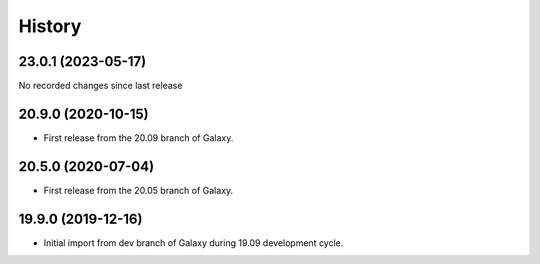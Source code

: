 History
-------

.. to_doc

---------------------
23.0.1 (2023-05-17)
---------------------

No recorded changes since last release

---------------------
20.9.0 (2020-10-15)
---------------------

* First release from the 20.09 branch of Galaxy.

---------------------
20.5.0 (2020-07-04)
---------------------

* First release from the 20.05 branch of Galaxy.

---------------------
19.9.0 (2019-12-16)
---------------------

* Initial import from dev branch of Galaxy during 19.09 development cycle.
